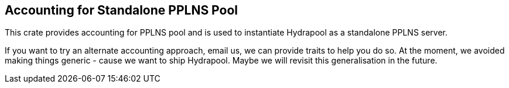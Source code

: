 == Accounting for Standalone PPLNS Pool

This crate provides accounting for PPLNS pool and is used to
instantiate Hydrapool as a standalone PPLNS server.

If you want to try an alternate accounting approach, email us, we can
provide traits to help you do so. At the moment, we avoided making
things generic - cause we want to ship Hydrapool. Maybe we will
revisit this generalisation in the future.
